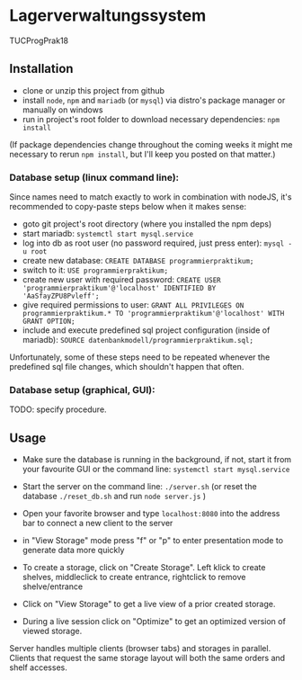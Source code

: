 * Lagerverwaltungssystem

TUCProgPrak18

** Installation

- clone or unzip this project from github
- install =node=, =npm= and =mariadb= (or =mysql=) via distro's package manager or manually on windows
- run in project's root folder to download necessary dependencies: =npm install=

(If package dependencies change throughout the coming weeks it might
me necessary to rerun =npm install=, but I'll keep you posted on that
matter.)

*** Database setup (linux command line):

Since names need to match exactly to work in combination with nodeJS, it's recommended to copy-paste steps below when it makes sense:

- goto git project's root directory (where you installed the npm deps)
- start mariadb: =systemctl start mysql.service=
- log into db as root user (no password required, just press enter): =mysql -u root=
- create new database: =CREATE DATABASE programmierpraktikum;=
- switch to it: =USE programmierpraktikum;=
- create new user with required password: =CREATE USER 'programmierpraktikum'@'localhost' IDENTIFIED BY 'AaSfayZPU8Pvleff';=
- give required permissions to user: =GRANT ALL PRIVILEGES ON programmierpraktikum.* TO 'programmierpraktikum'@'localhost' WITH GRANT OPTION;=
- include and execute predefined sql project configuration (inside of mariadb): =SOURCE datenbankmodell/programmierpraktikum.sql;=

Unfortunately, some of these steps need to be repeated whenever the predefined sql file changes, which shouldn't happen that often.

*** Database setup (graphical, GUI):

TODO: specify procedure.

** Usage

- Make sure the database is running in the background, if not, start it from your favourite GUI or the command line: =systemctl start mysql.service=
- Start the server on the command line: =./server.sh= (or reset the database =./reset_db.sh= and run =node server.js= )
- Open your favorite browser and type =localhost:8080= into the address bar to connect a new client to the server
- in "View Storage" mode press "f" or "p" to enter presentation mode to generate data more quickly 

- To create a storage, click on "Create Storage". Left klick to create shelves, middleclick to create entrance, rightclick to remove shelve/entrance
- Click on "View Storage" to get a live view of a prior created storage.
- During a live session click on "Optimize" to get an optimized version of viewed storage.

Server handles multiple clients (browser tabs) and storages in parallel. Clients that request the same storage layout will both the same orders and shelf accesses.
